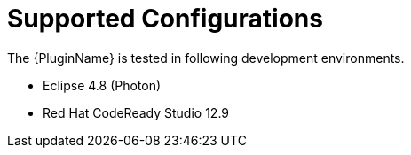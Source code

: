 [[supported_configs]]
= Supported Configurations

The {PluginName} is tested in following development environments.

* Eclipse 4.8 (Photon)
* Red Hat CodeReady Studio 12.9
